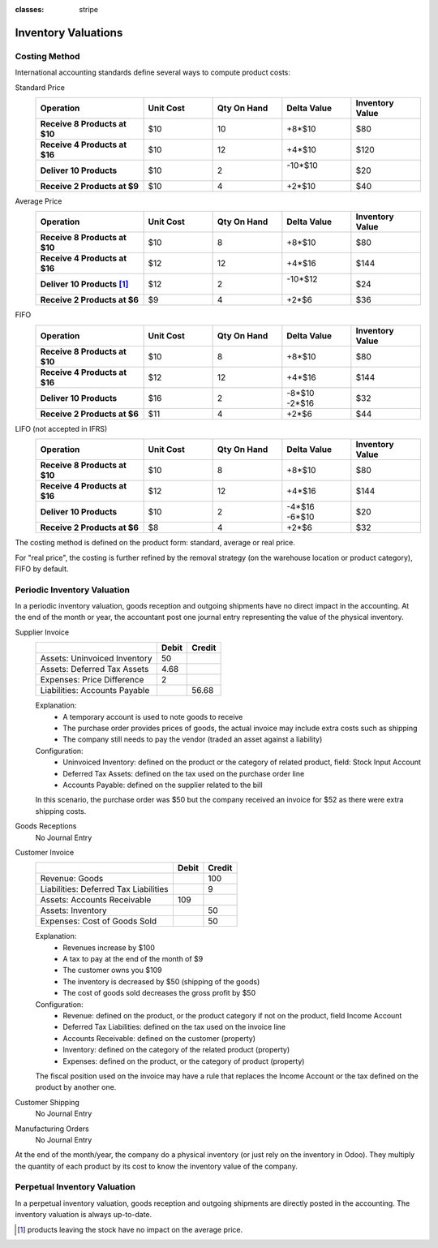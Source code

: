 :classes: stripe

====================
Inventory Valuations
====================

Costing Method
==============

International accounting standards define several ways to compute product
costs:

.. rst-class:: alternatives force-right

Standard Price
  .. rst-class:: values-table

  .. list-table::
     :widths: 28 18 18 18 18
     :header-rows: 1
     :stub-columns: 1

     * - Operation
       - Unit Cost
       - Qty On Hand
       - Delta Value
       - Inventory Value
     * - Receive 8 Products at $10
       - $10
       - 10
       - +8*$10
       - $80
     * - Receive 4 Products at $16
       - $10
       - 12
       - +4*$10
       - $120
     * - Deliver 10 Products
       - $10
       - 2
       - | -10*$10
         |
       - $20
     * - Receive 2 Products at $9
       - $10
       - 4
       - +2*$10
       - $40
Average Price
  .. rst-class:: values-table

  .. list-table::
     :widths: 28 18 18 18 18
     :header-rows: 1
     :stub-columns: 1

     * - Operation
       - Unit Cost
       - Qty On Hand
       - Delta Value
       - Inventory Value
     * - Receive 8 Products at $10
       - $10
       - 8
       - +8*$10
       - $80
     * - Receive 4 Products at $16
       - $12
       - 12
       - +4*$16
       - $144
     * - Deliver 10 Products [#average-removal]_
       - $12
       - 2
       - | -10*$12
         |
       - $24
     * - Receive 2 Products at $6
       - $9
       - 4
       - +2*$6
       - $36
FIFO
  .. rst-class:: values-table

  .. list-table::
     :widths: 28 18 18 18 18
     :header-rows: 1
     :stub-columns: 1

     * - Operation
       - Unit Cost
       - Qty On Hand
       - Delta Value
       - Inventory Value
     * - Receive 8 Products at $10
       - $10
       - 8
       - +8*$10
       - $80
     * - Receive 4 Products at $16
       - $12
       - 12
       - +4*$16
       - $144
     * - Deliver 10 Products
       - $16
       - 2
       - | -8*$10
         | -2*$16
       - $32
     * - Receive 2 Products at $6
       - $11
       - 4
       - +2*$6
       - $44
LIFO (not accepted in IFRS)
  .. rst-class:: values-table

  .. list-table::
     :widths: 28 18 18 18 18
     :header-rows: 1
     :stub-columns: 1

     * - Operation
       - Unit Cost
       - Qty On Hand
       - Delta Value
       - Inventory Value
     * - Receive 8 Products at $10
       - $10
       - 8
       - +8*$10
       - $80
     * - Receive 4 Products at $16
       - $12
       - 12
       - +4*$16
       - $144
     * - Deliver 10 Products
       - $10
       - 2
       - | -4*$16
         | -6*$10
       - $20
     * - Receive 2 Products at $6
       - $8
       - 4
       - +2*$6
       - $32

The costing method is defined on the product form: standard, average or real
price.

For "real price", the costing is further refined by the removal strategy (on
the warehouse location or product category), FIFO by default.

Periodic Inventory Valuation
============================

In a periodic inventory valuation, goods reception and outgoing shipments have
no direct impact in the accounting. At the end of the month or year, the
accountant post one journal entry representing the value of the physical
inventory.

.. rst-class:: alternatives force-right

Supplier Invoice
  .. rst-class:: values-table

  ============================= ===== ======
  \                             Debit Credit
  ============================= ===== ======
  Assets: Uninvoiced Inventory     50
  Assets: Deferred Tax Assets    4.68
  Expenses: Price Difference        2
  Liabilities: Accounts Payable	       56.68
  ============================= ===== ======

  Explanation:
    * A temporary account is used to note goods to receive
    * The purchase order provides prices of goods, the actual invoice may
      include extra costs such as shipping
    * The company still needs to pay the vendor (traded an asset against a
      liability)
  Configuration:
    * Uninvoiced Inventory: defined on the product or the category of related
      product, field: Stock Input Account
    * Deferred Tax Assets: defined on the tax used on the purchase order line
    * Accounts Payable: defined on the supplier related to the bill

  In this scenario, the purchase order was $50 but the company received an
  invoice for $52 as there were extra shipping costs.
Goods Receptions
  No Journal Entry
Customer Invoice
  .. rst-class:: values-table

  ===================================== ===== ======
  \                                     Debit Credit
  ===================================== ===== ======
  Revenue: Goods                                 100
  Liabilities: Deferred Tax Liabilities            9
  Assets: Accounts Receivable             109
  Assets: Inventory                               50
  Expenses: Cost of Goods Sold                    50
  ===================================== ===== ======

  Explanation:
    * Revenues increase by $100
    * A tax to pay at the end of the month of $9
    * The customer owns you $109
    * The inventory is decreased by $50 (shipping of the goods)
    * The cost of goods sold decreases the gross profit by $50
  Configuration:
    * Revenue: defined on the product, or the product category if not on the
      product, field Income Account
    * Deferred Tax Liabilities: defined on the tax used on the invoice line
    * Accounts Receivable: defined on the customer (property)
    * Inventory: defined on the category of the related product (property)
    * Expenses: defined on the product, or the category of product (property)

  The fiscal position used on the invoice may have a rule that replaces the
  Income Account or the tax defined on the product by another one.
Customer Shipping
  No Journal Entry
Manufacturing Orders
  No Journal Entry

.. raw:: html

   <hr style="float: none; visibility: hidden; margin: 0;">

At the end of the month/year, the company do a physical inventory (or just
rely on the inventory in Odoo). They multiply the quantity of each product by
its cost to know the inventory value of the company.

.. h:div:: force-right

   Current Values in Accounting:

   .. rst-class:: values-table

   =============== ====== ====== =======
   Account         Debit  Credit Balance
   =============== ====== ====== =======
   14000 Inventory $5,000 $800   $4,200
   =============== ====== ====== =======

   Real Inventory Valuation: $4,800

   Journal Entry to create:

   .. rst-class:: values-table

   ========================== ==== ====
   14000 Inventory            $600
   14700 Inventory Variations      $600
   ========================== ==== ====


Perpetual Inventory Valuation
=============================

In a perpetual inventory valuation, goods reception and outgoing shipments are
directly posted in the accounting. The inventory valuation is always
up-to-date.

.. h:div:: valuation-chart force-right

   .. placeholder

.. [#average-removal] products leaving the stock have no impact on the average
                      price.
